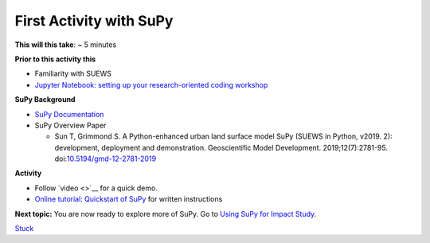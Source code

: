First Activity with SuPy
~~~~~~~~~~~~~~~~~~~~~~~~~

**This will this take**: ~ 5 minutes

**Prior to this activity this**

-  Familiarity with SUEWS
-  `Jupyter Notebook: setting up your research-oriented coding
   workshop <setting-up>`__

**SuPy Background**

-  `SuPy Documentation <https://supy.readthedocs.io/>`__
-  SuPy Overview Paper

   -  Sun T, Grimmond S. A Python-enhanced urban land surface model SuPy
      (SUEWS in Python, v2019. 2): development, deployment and
      demonstration. Geoscientific Model Development.
      2019;12(7):2781-95.
      doi:`10.5194/gmd-12-2781-2019 <https://doi.org/10.5194/gmd-12-2781-2019>`__

**Activity**

-  Follow `video <>`__ for a quick demo.
-  `Online tutorial: Quickstart of
   SuPy <https://supy.readthedocs.io/en/latest/tutorial/quick-start.html>`__
   for written instructions

**Next topic:**
You are now ready to explore more of SuPy. Go to `Using SuPy for Impact
Study <to%20add>`__.


`Stuck <https://github.com/Urban-Meteorology-Reading/UMEP-Workshop.io/wiki/Stuck%3F>`__
